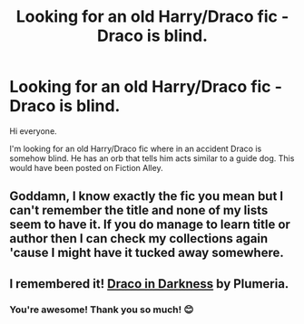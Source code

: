 #+TITLE: Looking for an old Harry/Draco fic - Draco is blind.

* Looking for an old Harry/Draco fic - Draco is blind.
:PROPERTIES:
:Author: Mystery_Substance
:Score: 0
:DateUnix: 1611622478.0
:DateShort: 2021-Jan-26
:FlairText: What's That Fic?
:END:
Hi everyone.

I'm looking for an old Harry/Draco fic where in an accident Draco is somehow blind. He has an orb that tells him acts similar to a guide dog. This would have been posted on Fiction Alley.


** Goddamn, I know exactly the fic you mean but I can't remember the title and none of my lists seem to have it. If you do manage to learn title or author then I can check my collections again 'cause I might have it tucked away somewhere.
:PROPERTIES:
:Author: SilverCookieDust
:Score: 2
:DateUnix: 1611670757.0
:DateShort: 2021-Jan-26
:END:


** I remembered it! [[https://drive.google.com/drive/folders/1reU14OJUAgWCZNQyWeXgV0cz9aBHhYCz?usp=sharing][Draco in Darkness]] by Plumeria.
:PROPERTIES:
:Author: SilverCookieDust
:Score: 2
:DateUnix: 1613296815.0
:DateShort: 2021-Feb-14
:END:

*** You're awesome! Thank you so much! 😊
:PROPERTIES:
:Author: Mystery_Substance
:Score: 1
:DateUnix: 1613296943.0
:DateShort: 2021-Feb-14
:END:
